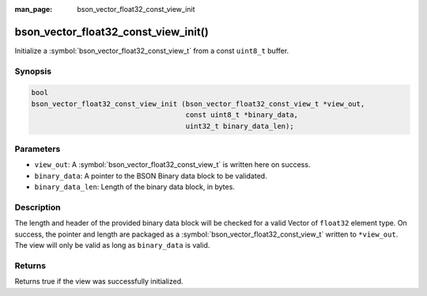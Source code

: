 :man_page: bson_vector_float32_const_view_init

bson_vector_float32_const_view_init()
=====================================

Initialize a :symbol:`bson_vector_float32_const_view_t` from a const ``uint8_t`` buffer.

Synopsis
--------

.. code-block:: c

  bool
  bson_vector_float32_const_view_init (bson_vector_float32_const_view_t *view_out,
                                       const uint8_t *binary_data,
                                       uint32_t binary_data_len);

Parameters
----------

* ``view_out``: A :symbol:`bson_vector_float32_const_view_t` is written here on success.
* ``binary_data``: A pointer to the BSON Binary data block to be validated.
* ``binary_data_len``: Length of the binary data block, in bytes.

Description
-----------

The length and header of the provided binary data block will be checked for a valid Vector of ``float32`` element type.
On success, the pointer and length are packaged as a :symbol:`bson_vector_float32_const_view_t` written to ``*view_out``.
The view will only be valid as long as ``binary_data`` is valid.

Returns
-------

Returns true if the view was successfully initialized.

.. seealso::

  | :symbol:`bson_vector_float32_view_init`
